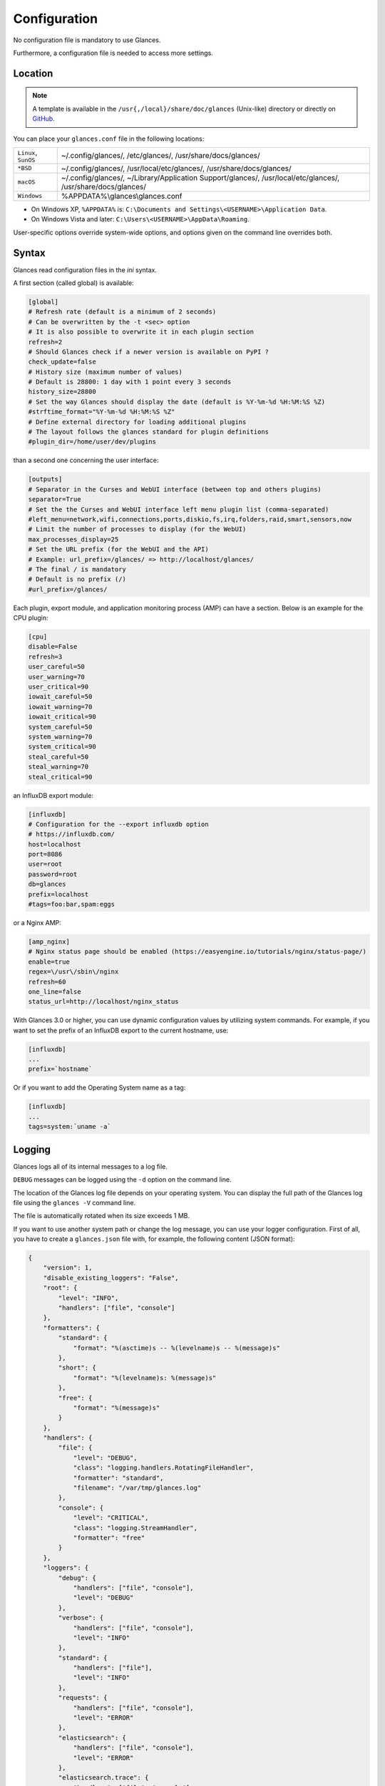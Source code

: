 .. _config:

Configuration
=============

No configuration file is mandatory to use Glances.

Furthermore, a configuration file is needed to access more settings.

Location
--------

.. note::
    A template is available in the ``/usr{,/local}/share/doc/glances``
    (Unix-like) directory or directly on `GitHub`_.

You can place your ``glances.conf`` file in the following locations:

==================== =============================================================
``Linux``, ``SunOS`` ~/.config/glances/, /etc/glances/, /usr/share/docs/glances/
``*BSD``             ~/.config/glances/, /usr/local/etc/glances/, /usr/share/docs/glances/
``macOS``            ~/.config/glances/, ~/Library/Application Support/glances/, /usr/local/etc/glances/, /usr/share/docs/glances/
``Windows``          %APPDATA%\\glances\\glances.conf
==================== =============================================================

- On Windows XP, ``%APPDATA%`` is: ``C:\Documents and Settings\<USERNAME>\Application Data``.
- On Windows Vista and later: ``C:\Users\<USERNAME>\AppData\Roaming``.

User-specific options override system-wide options, and options given on
the command line overrides both.

Syntax
------

Glances read configuration files in the *ini* syntax.

A first section (called global) is available:

.. code-block:: ini

    [global]
    # Refresh rate (default is a minimum of 2 seconds)
    # Can be overwritten by the -t <sec> option
    # It is also possible to overwrite it in each plugin section
    refresh=2
    # Should Glances check if a newer version is available on PyPI ?
    check_update=false
    # History size (maximum number of values)
    # Default is 28800: 1 day with 1 point every 3 seconds
    history_size=28800
    # Set the way Glances should display the date (default is %Y-%m-%d %H:%M:%S %Z)
    #strftime_format="%Y-%m-%d %H:%M:%S %Z"
    # Define external directory for loading additional plugins
    # The layout follows the glances standard for plugin definitions
    #plugin_dir=/home/user/dev/plugins

than a second one concerning the user interface:

.. code-block:: ini

    [outputs]
    # Separator in the Curses and WebUI interface (between top and others plugins)
    separator=True
    # Set the the Curses and WebUI interface left menu plugin list (comma-separated)
    #left_menu=network,wifi,connections,ports,diskio,fs,irq,folders,raid,smart,sensors,now
    # Limit the number of processes to display (for the WebUI)
    max_processes_display=25
    # Set the URL prefix (for the WebUI and the API)
    # Example: url_prefix=/glances/ => http://localhost/glances/
    # The final / is mandatory
    # Default is no prefix (/)
    #url_prefix=/glances/

Each plugin, export module, and application monitoring process (AMP) can
have a section. Below is an example for the CPU plugin:

.. code-block:: ini

    [cpu]
    disable=False
    refresh=3
    user_careful=50
    user_warning=70
    user_critical=90
    iowait_careful=50
    iowait_warning=70
    iowait_critical=90
    system_careful=50
    system_warning=70
    system_critical=90
    steal_careful=50
    steal_warning=70
    steal_critical=90

an InfluxDB export module:

.. code-block:: ini

    [influxdb]
    # Configuration for the --export influxdb option
    # https://influxdb.com/
    host=localhost
    port=8086
    user=root
    password=root
    db=glances
    prefix=localhost
    #tags=foo:bar,spam:eggs

or a Nginx AMP:

.. code-block:: ini

    [amp_nginx]
    # Nginx status page should be enabled (https://easyengine.io/tutorials/nginx/status-page/)
    enable=true
    regex=\/usr\/sbin\/nginx
    refresh=60
    one_line=false
    status_url=http://localhost/nginx_status

With Glances 3.0 or higher, you can use dynamic configuration values
by utilizing system commands. For example, if you want to set the prefix
of an InfluxDB export to the current hostname, use:

.. code-block:: ini

    [influxdb]
    ...
    prefix=`hostname`

Or if you want to add the Operating System name as a tag:

.. code-block:: ini

    [influxdb]
    ...
    tags=system:`uname -a`

Logging
-------

Glances logs all of its internal messages to a log file.

``DEBUG`` messages can be logged using the ``-d`` option on the command
line.

The location of the Glances log file depends on your operating system. You can
display the full path of the Glances log file using the ``glances -V``
command line.

The file is automatically rotated when its size exceeds 1 MB.

If you want to use another system path or change the log message, you
can use your logger configuration. First of all, you have to create
a ``glances.json`` file with, for example, the following content (JSON
format):

.. code-block:: json

    {
        "version": 1,
        "disable_existing_loggers": "False",
        "root": {
            "level": "INFO",
            "handlers": ["file", "console"]
        },
        "formatters": {
            "standard": {
                "format": "%(asctime)s -- %(levelname)s -- %(message)s"
            },
            "short": {
                "format": "%(levelname)s: %(message)s"
            },
            "free": {
                "format": "%(message)s"
            }
        },
        "handlers": {
            "file": {
                "level": "DEBUG",
                "class": "logging.handlers.RotatingFileHandler",
                "formatter": "standard",
                "filename": "/var/tmp/glances.log"
            },
            "console": {
                "level": "CRITICAL",
                "class": "logging.StreamHandler",
                "formatter": "free"
            }
        },
        "loggers": {
            "debug": {
                "handlers": ["file", "console"],
                "level": "DEBUG"
            },
            "verbose": {
                "handlers": ["file", "console"],
                "level": "INFO"
            },
            "standard": {
                "handlers": ["file"],
                "level": "INFO"
            },
            "requests": {
                "handlers": ["file", "console"],
                "level": "ERROR"
            },
            "elasticsearch": {
                "handlers": ["file", "console"],
                "level": "ERROR"
            },
            "elasticsearch.trace": {
                "handlers": ["file", "console"],
                "level": "ERROR"
            }
        }
    }

and start Glances using the following command line:

.. code-block:: console

    LOG_CFG=<path>/glances.json glances

.. note::
    Replace ``<path>`` with the directory where your ``glances.json`` file
    is hosted.

.. _GitHub: https://raw.githubusercontent.com/nicolargo/glances/master/conf/glances.conf
